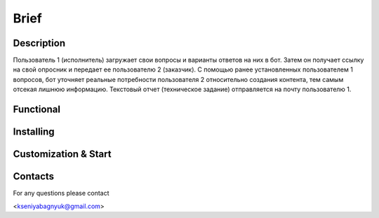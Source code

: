 Brief
=====

Description
-----------

Пользователь 1 (исполнитель) загружает свои вопросы и варианты ответов на них в бот. Затем он получает ссылку на свой опросник и передает ее пользователю 2 (заказчик). С помощью ранее установленных пользователем 1 вопросов, бот уточняет реальные потребности пользователя 2 относительно создания контента, тем самым отсекая лишнюю информацию. Текстовый отчет (техническое задание) отправляется на почту пользователю 1.

Functional
--------------------

Installing
----------

Customization & Start
---------------------

Contacts
--------

For any questions please contact 

<kseniyabagnyuk@gmail.com>
